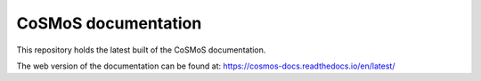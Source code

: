 CoSMoS documentation
=======================================

This repository holds the latest built of the CoSMoS documentation.

The web version of the documentation can be found at: https://cosmos-docs.readthedocs.io/en/latest/
